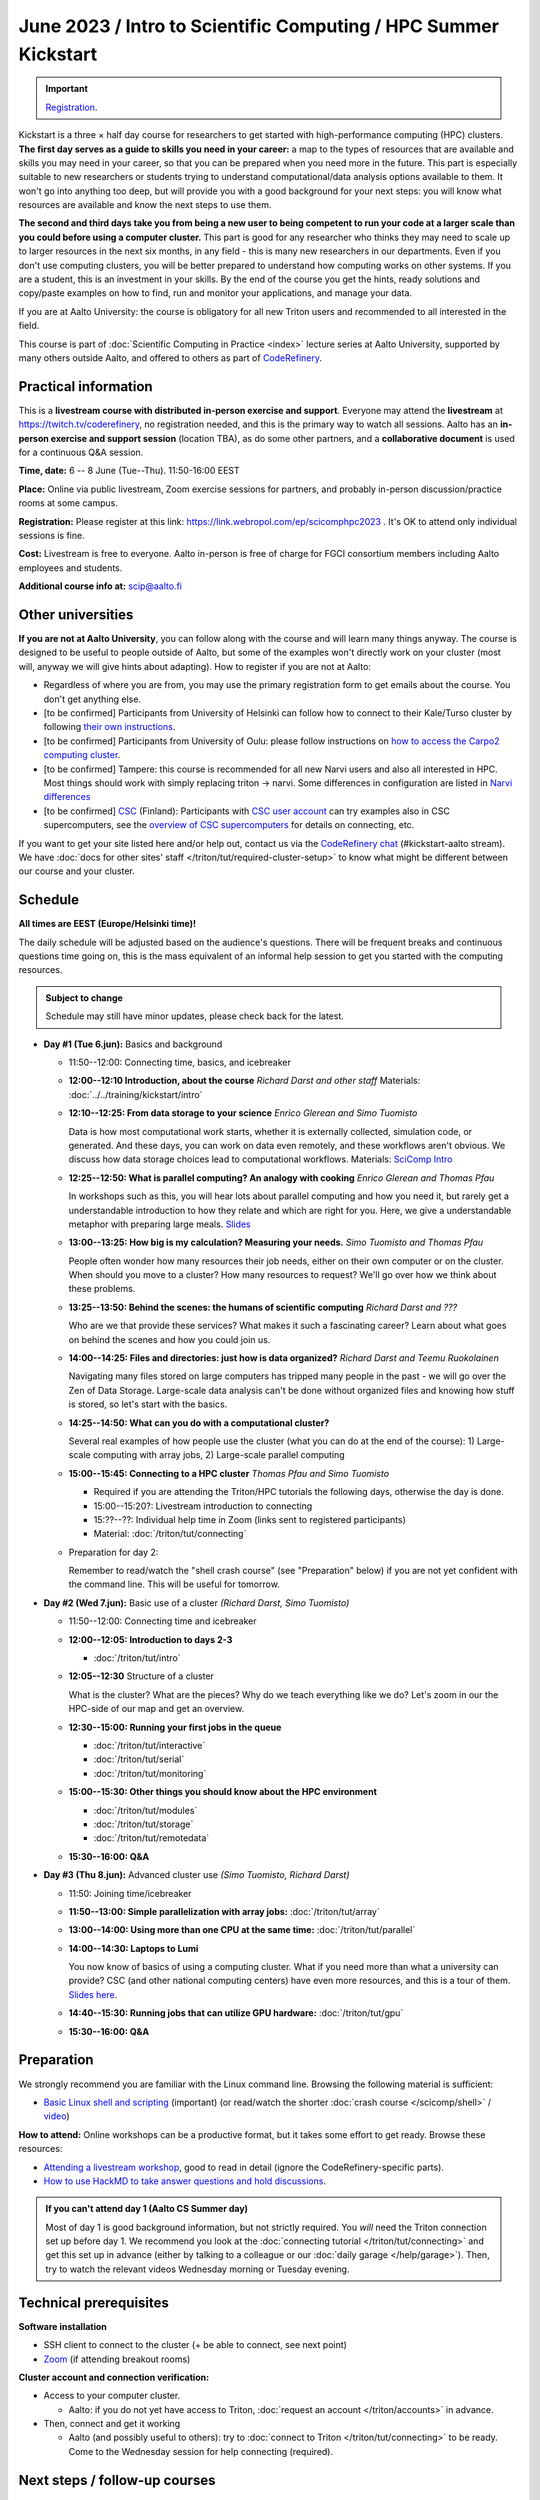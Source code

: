 =====================================================================
June 2023 / Intro to Scientific Computing /  HPC Summer Kickstart
=====================================================================

.. important::

   `Registration <https://link.webropol.com/ep/scicomphpc2023>`__.


Kickstart is a three × half day course for researchers to get
started with high-performance computing (HPC) clusters.
**The first day serves as a guide to skills you need in your career:** a map to the types of
resources that are available and skills you may need in your career,
so that you can be prepared when you
need more in the future.  This part is especially suitable to new researchers or students trying to
understand computational/data analysis options available to them.  It
won't go into anything too deep, but will provide you with a good
background for your next steps: you will know what resources are
available and know the next steps to use them.

**The second and third days take
you from being a new user to being competent to run your code at a
larger scale than you could before using a computer cluster.**
This part is good for any researcher who thinks they may need to
scale up to larger resources in the next six months, in any field -
this is many new researchers in our departments.
Even if you don't use computing clusters, you will be better prepared
to understand how computing works on other systems.  If you are a
student, this is an investment in your skills.  By the end of the course you
get the hints, ready solutions and
copy/paste examples on how to find, run and monitor your applications,
and manage your data.

If you are at Aalto University: the course is obligatory for all new
Triton users and recommended to all interested in the field.

This course is part of :doc:`Scientific Computing in Practice <index>` lecture series
at Aalto University, supported by many others outside Aalto, and offered to others as part of `CodeRefinery <https://coderefinery.org>`__.



Practical information
---------------------

This is a **livestream course with distributed in-person exercise and
support**. Everyone may attend
the **livestream** at https://twitch.tv/coderefinery, no registration
needed, and this is the primary way to watch all sessions.  Aalto has
an **in-person exercise and support session** (location TBA), as do
some other partners, and a **collaborative document** is
used for a continuous Q&A session.

**Time, date:**  6 -- 8 June (Tue--Thu). 11:50-16:00 EEST

**Place:** Online via public livestream, Zoom exercise sessions for
partners, and probably in-person discussion/practice rooms at some
campus.

**Registration:** Please register at this link:
https://link.webropol.com/ep/scicomphpc2023 . It's OK to attend
only individual sessions is fine.

**Cost:** Livestream is free to everyone.  Aalto in-person is free of 
charge for FGCI consortium members including Aalto employees and
students.

**Additional course info at:** scip@aalto.fi



Other universities
------------------

**If you are not at Aalto University**, you can follow along with the
course and will learn many things anyway.  The course is designed to
be useful to people outside of Aalto, but some of the examples
won't directly work on your cluster (most will, anyway we will give
hints about adapting).  How to register if you are not at Aalto:

* Regardless of where you are from, you may use the primary registration
  form to get emails about the course.  You don't get anything else.
* [to be confirmed] Participants from University of Helsinki can follow how to connect
  to their Kale/Turso cluster by following `their own instructions
  <https://wiki.helsinki.fi/pages/viewpage.action?pageId=408323613>`__.
* [to be confirmed] Participants from University of Oulu: please follow instructions on
  `how to access the Carpo2 computing cluster <https://ict.oulu.fi/17120/?page&lang=en>`__.
* [to be confirmed] Tampere: this course is recommended for all new Narvi users and also all
  interested in HPC. Most things should work with simply replacing triton
  -> narvi. Some differences in configuration are listed in
  `Narvi differences
  <https://narvi-docs.readthedocs.io/narvi/kickstart-diffs.html>`__
* [to be confirmed] `CSC <https://csc.fi>`__ (Finland): Participants with `CSC user
  account <https://docs.csc.fi/accounts/>`__ can try examples also in
  CSC supercomputers, see the `overview of CSC supercomputers
  <https://docs.csc.fi/computing/overview/>`__ for details on
  connecting, etc.

If you want to get your site listed here and/or help out, contact us
via the `CodeRefinery chat
<https://coderefinery.github.io/manuals/chat/>`__ (#kickstart-aalto stream).
We have :doc:`docs for other sites' staff
</triton/tut/required-cluster-setup>` to know what might be different
between our course and your cluster.



Schedule
--------

**All times are EEST (Europe/Helsinki time)!**

The daily schedule will be adjusted based on the audience's questions.
There will be frequent breaks and continuous questions time going on,
this is the mass equivalent of an informal help session to get you
started with the computing resources.


.. admonition:: Subject to change

   Schedule may still have minor updates, please check back for
   the latest.

* **Day #1 (Tue 6.jun):** Basics and background

  * 11:50--12:00: Connecting time, basics, and icebreaker

  * **12:00--12:10 Introduction, about the course** *Richard Darst and
    other staff* Materials: :doc:`../../training/kickstart/intro`

  * **12:10--12:25: From data storage to your science** *Enrico
    Glerean and Simo Tuomisto*

    Data is how most computational work starts, whether it is
    externally collected, simulation code, or generated.  And these
    days, you can work on data even remotely, and these workflows
    aren't obvious.  We discuss how data storage choices lead to
    computational workflows. Materials: `SciComp Intro
    <https://hackmd.io/@AaltoSciComp/SciCompIntro>`__

  * **12:25--12:50: What is parallel computing?  An analogy with
    cooking** *Enrico Glerean and Thomas Pfau*

    In workshops such as this, you will hear lots about parallel
    computing and how you need it, but rarely get a understandable
    introduction to how they relate and which are right for you.
    Here, we give a understandable metaphor with preparing large
    meals.  `Slides <https://docs.google.com/presentation/d/e/2PACX-1vQLTzWkRy7Du3jjPJ6Y9BqKczU_JcSTEL6XsndrNJ7ylzi4RWeEy8lhfWZQu_lpwbAKroh51qqLoPFG/pub>`__

  * **13:00--13:25: How big is my calculation?  Measuring your
    needs.** *Simo Tuomisto and Thomas Pfau*

    People often wonder how many resources their job needs, either on
    their own computer or on the cluster.  When should you move to a
    cluster?  How many resources to request?  We'll go over how we
    think about these problems.

  * **13:25--13:50: Behind the scenes: the humans of scientific
    computing** *Richard Darst and ???*

    Who are we that provide these services?  What makes it such a
    fascinating career?  Learn about what goes on behind the scenes
    and how you could join us.

  * **14:00--14:25: Files and directories: just how is data
    organized?** *Richard Darst and Teemu Ruokolainen*

    Navigating many files stored on large computers has tripped many
    people in the past - we will go over the Zen of Data
    Storage. Large-scale data analysis can't be done without organized
    files and knowing how stuff is stored, so let's start with the
    basics.

  - **14:25--14:50: What can you do with a computational cluster?**

    Several real examples of how people use the cluster (what you can
    do at the end of the course): 1) Large-scale computing with array
    jobs, 2) Large-scale parallel computing

  * **15:00--15:45: Connecting to a HPC cluster** *Thomas Pfau and
    Simo Tuomisto*

    - Required if you are attending the Triton/HPC tutorials the
      following days, otherwise the day is done.
    - 15:00--15:20?: Livestream introduction to connecting
    - 15:??--??: Individual help time in Zoom (links sent to
      registered participants)
    - Material: :doc:`/triton/tut/connecting`

  * Preparation for day 2:

    Remember to read/watch the "shell crash course" (see "Preparation"
    below) if you are not yet confident with the command line.  This
    will be useful for tomorrow.

* **Day #2 (Wed 7.jun):** Basic use of a cluster *(Richard Darst, Simo
  Tuomisto)*

  - 11:50--12:00: Connecting time and icebreaker

  - **12:00--12:05: Introduction to days 2-3**

    - :doc:`/triton/tut/intro`

  - **12:05--12:30** Structure of a cluster

    What is the cluster?  What are the pieces?  Why do we teach
    everything like we do?  Let's zoom in our the HPC-side of our map
    and get an overview.

  - **12:30--15:00: Running your first jobs in the queue**

    - :doc:`/triton/tut/interactive`
    - :doc:`/triton/tut/serial`
    - :doc:`/triton/tut/monitoring`

  - **15:00--15:30: Other things you should know about the HPC environment**

    - :doc:`/triton/tut/modules`
    - :doc:`/triton/tut/storage`
    - :doc:`/triton/tut/remotedata`

  - **15:30--16:00: Q&A**

* **Day #3 (Thu 8.jun):** Advanced cluster use *(Simo Tuomisto, Richard
  Darst)*

  - 11:50: Joining time/icebreaker

  - **11:50--13:00: Simple parallelization with array jobs:**
    :doc:`/triton/tut/array`

  - **13:00--14:00: Using more than one CPU at the same time:**
    :doc:`/triton/tut/parallel`

  - **14:00--14:30: Laptops to Lumi**

    You now know of basics of using a computing cluster.  What if you
    need more than what a university can provide?  CSC (and other
    national computing centers) have even more resources, and this is
    a tour of them. `Slides here <https://github.com/AaltoSciComp/scicomp-docs/raw/master/training/scip/CSC-services_062022.pdf>`__.

  - **14:40--15:30: Running jobs that can utilize GPU hardware:** :doc:`/triton/tut/gpu`

  - **15:30--16:00: Q&A**



Preparation
-----------

We strongly recommend you are familiar with the Linux command line.
Browsing the following material is sufficient:

* `Basic Linux shell and scripting
  <https://www.youtube.com/watch?v=ESXLbtaxpdI&list=PLZLVmS9rf3nN_tMPgqoUQac9bTjZw8JYc&index=3>`__
  (important) (or read/watch the shorter :doc:`crash course
  </scicomp/shell>` / `video <https://youtu.be/56p6xX0aToI>`__)

**How to attend:** Online workshops can be a productive format, but it
takes some effort to get ready.  Browse these resources:

* `Attending a livestream workshop
  <https://coderefinery.github.io/manuals/how-to-attend-stream/>`__,
  good to read in detail (ignore the CodeRefinery-specific parts).
* `How to use HackMD to take answer questions and hold discussions <https://coderefinery.github.io/manuals/hackmd-mechanics/>`__.

.. admonition:: If you can't attend day 1 (Aalto CS Summer day)
   :class: dropdown

   Most of day 1 is good background information, but not strictly
   required.  You *will* need the Triton connection set up before
   day 1.  We recommend you look at the :doc:`connecting tutorial
   </triton/tut/connecting>` and get this set up in advance (either by
   talking to a colleague or our :doc:`daily garage </help/garage>`).
   Then, try to watch the relevant videos Wednesday morning or Tuesday
   evening.



Technical prerequisites
-----------------------

**Software installation**

* SSH client to connect to the cluster (+ be able to connect, see next
  point)
* `Zoom <https://coderefinery.github.io/installation/zoom/>`__ (if
  attending breakout rooms)


**Cluster account and connection verification:**

* Access to your computer cluster.

  * Aalto: if you do not yet have access to Triton, :doc:`request an account
    </triton/accounts>` in advance.

* Then, connect and get it working

  * Aalto (and possibly useful to others): try to :doc:`connect to
    Triton </triton/tut/connecting>` to be ready.  Come to the
    Wednesday session for help connecting (required).



Next steps / follow-up courses
------------------------------

Keep the :doc:`Triton quick reference </triton/ref/index>` close (or
equivalent for your cluster), or print `this cheatsheet
<https://aaltoscicomp.github.io/cheatsheets/triton-cheatsheet.pdf>`__
if that's your thing.

Each year the first day has varying topics presented.  We don't repeat
these every year, but we strongly recommend that you watch some of
these videos yourself as preparation.

Very strongly recommended:

* `When and how to ask for help
  <https://www.youtube.com/watch?v=5fgXXz3fzdM>`__ (very useful)
* `Git intro
  <https://www.youtube.com/watch?v=r9AT7MqmLrU&list=PLZLVmS9rf3nOaNzGrzPwLtkvFLu35kVF4&index=5>`__ (useful)

Other useful material in previous versions of this course:

* Scientific Computing workflows at Aalto - concepts apply to other
  sites, too (optional): `lecture notes
  <https://hackmd.io/@AaltoSciComp/SciCompIntro>`__ and `video
  <https://www.youtube.com/watch?v=Oz37XAzWFhk>`__, :doc:`reference
  material </triton/usage/workflows>`.
* Tools of scientific computing (optional): `lecture notes
  <https://hackmd.io/@AaltoSciComp/ToolsOfScientificComputing>`__ and
  `video <https://www.youtube.com/watch?v=kXYfxXEb0Go>`__

While not an official part of this course, we suggest these videos
(co-produced by our staff) as a follow-up perspective:

* Attend a `CodeRefinery workshop <https://coderefinery.org>`__,
  which teaches more useful tools for scientific software
  development.
* Look at `Hands-on Scientific Computing
  <https://hands-on.coderefinery.org>`__ for an online course to
  either browse or take for credits.
* `Cluster Etiquette (in Research Software Hour)
  <https://www.youtube.com/watch?v=NIW9mqDwnJE&list=PLpLblYHCzJAB6blBBa0O2BEYadVZV3JYf>`__:
  The Summer Kickstart teaches what you *can* do from this course,
  but what *should* you do to be a good user.
* `How to tame the cluster (in Research Software Hour)
  <https://www.youtube.com/watch?v=5HN9-MW7Tw8&list=PLpLblYHCzJAB6blBBa0O2BEYadVZV3JYf>`__.
  This mostly repeats the contents of this course, with a bit more
  discussion, and working one example from start to parallel.



Community standards
-------------------

We hope to make a good learning environment for everyone, and expect
everyone to do their part for this.  If there is anything we can do to
support that, let us know.

If there is anything wrong, *tell us right away* - if you need to
contact us privately, you can message the host on Zoom or
:doc:`contact us outside the course </help/index>`.  This could be as
simple as "speak louder / text on screen is unreadable / go slower" or
as complex as "someone is distracting our group by discussing too
advanced things".



Material
--------

See the schedule
